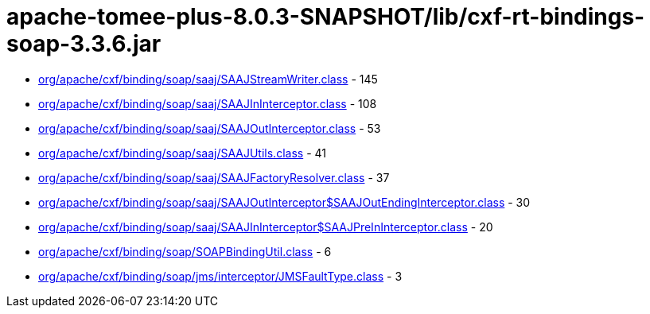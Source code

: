 = apache-tomee-plus-8.0.3-SNAPSHOT/lib/cxf-rt-bindings-soap-3.3.6.jar

 - link:org/apache/cxf/binding/soap/saaj/SAAJStreamWriter.adoc[org/apache/cxf/binding/soap/saaj/SAAJStreamWriter.class] - 145
 - link:org/apache/cxf/binding/soap/saaj/SAAJInInterceptor.adoc[org/apache/cxf/binding/soap/saaj/SAAJInInterceptor.class] - 108
 - link:org/apache/cxf/binding/soap/saaj/SAAJOutInterceptor.adoc[org/apache/cxf/binding/soap/saaj/SAAJOutInterceptor.class] - 53
 - link:org/apache/cxf/binding/soap/saaj/SAAJUtils.adoc[org/apache/cxf/binding/soap/saaj/SAAJUtils.class] - 41
 - link:org/apache/cxf/binding/soap/saaj/SAAJFactoryResolver.adoc[org/apache/cxf/binding/soap/saaj/SAAJFactoryResolver.class] - 37
 - link:org/apache/cxf/binding/soap/saaj/SAAJOutInterceptor$SAAJOutEndingInterceptor.adoc[org/apache/cxf/binding/soap/saaj/SAAJOutInterceptor$SAAJOutEndingInterceptor.class] - 30
 - link:org/apache/cxf/binding/soap/saaj/SAAJInInterceptor$SAAJPreInInterceptor.adoc[org/apache/cxf/binding/soap/saaj/SAAJInInterceptor$SAAJPreInInterceptor.class] - 20
 - link:org/apache/cxf/binding/soap/SOAPBindingUtil.adoc[org/apache/cxf/binding/soap/SOAPBindingUtil.class] - 6
 - link:org/apache/cxf/binding/soap/jms/interceptor/JMSFaultType.adoc[org/apache/cxf/binding/soap/jms/interceptor/JMSFaultType.class] - 3
